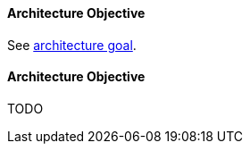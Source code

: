 [#term-architecture-objective]

// tag::EN[]

==== Architecture Objective

See <<term-architecture-goal,architecture goal>>.

// end::EN[]

// tag:DE[]

==== Architecture Objective
TODO

// end::DE[]
